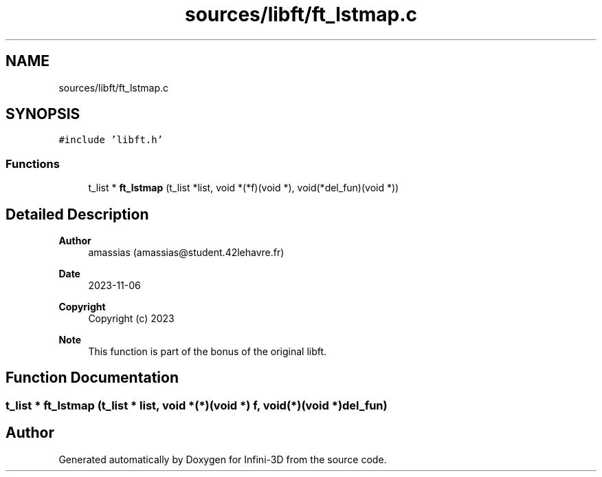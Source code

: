 .TH "sources/libft/ft_lstmap.c" 3 "Infini-3D" \" -*- nroff -*-
.ad l
.nh
.SH NAME
sources/libft/ft_lstmap.c
.SH SYNOPSIS
.br
.PP
\fC#include 'libft\&.h'\fP
.br

.SS "Functions"

.in +1c
.ti -1c
.RI "t_list * \fBft_lstmap\fP (t_list *list, void *(*f)(void *), void(*del_fun)(void *))"
.br
.in -1c
.SH "Detailed Description"
.PP 

.PP
\fBAuthor\fP
.RS 4
amassias (amassias@student.42lehavre.fr) 
.RE
.PP
\fBDate\fP
.RS 4
2023-11-06 
.RE
.PP
\fBCopyright\fP
.RS 4
Copyright (c) 2023 
.RE
.PP
\fBNote\fP
.RS 4
This function is part of the bonus of the original libft\&. 
.RE
.PP

.SH "Function Documentation"
.PP 
.SS "t_list * ft_lstmap (t_list * list, void *(*)(void *) f, void(*)(void *) del_fun)"

.SH "Author"
.PP 
Generated automatically by Doxygen for Infini-3D from the source code\&.
